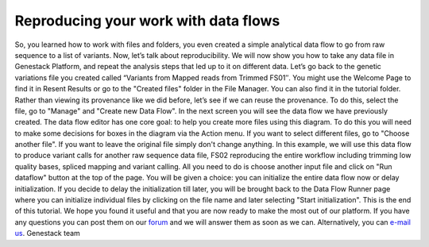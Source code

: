 Reproducing your work with data flows
-------------------------------------

So, you learned how to work with files and folders, you even created a
simple analytical data flow to go from raw sequence to a list of
variants. Now, let’s talk about reproducibility. We will now show you
how to take any data file in Genestack Platform, and repeat the analysis
steps that led up to it on different data. Let’s go back to the genetic
variations file you created called “Variants from Mapped reads from
Trimmed FS01″. You might use the Welcome Page to find it in Resent
Results or go to the "Created files" folder in the File Manager. You can
also find it in the tutorial folder. Rather than viewing its provenance
like we did before, let’s see if we can reuse the provenance. To do
this, select the file, go to "Manage" and "Create new Data Flow".
|create new data flow| In the next screen you will see the data flow we
have previously created. |run data flow| The data flow editor has one
core goal: to help you create more files using this diagram. To do this
you will need to make some decisions for boxes in the diagram via
the Action menu. If you want to select different files, go to "Choose
another file". If you want to leave the original file simply don't
change anything. |choose another file| In this example, we will use this
data flow to produce variant calls for another raw sequence data file,
FS02 reproducing the entire workflow including trimming low quality
bases, spliced mapping and variant calling. All you need to do is choose
another input file and click on "Run dataflow" button at the top of the
page. You will be given a choice: you can initialize the entire data
flow now or delay initialization. |delay initialization until later| If
you decide to delay the initialization till later, you will be brought
back to the Data Flow Runner page where you can initialize individual
files by clicking on the file name and later selecting "Start
initialization". |Zrzut ekranu 2015-11-03 o 13.16.22| This is the end of
this tutorial. We hope you found it useful and that you are now ready to
make the most out of our platform. If you have any questions you can
post them on our `forum <http://forum.genestack.org/>`__ and we will
answer them as soon as we can. Alternatively, you can `e-mail
us <mailto:info@genestack.com>`__. Genestack team  

.. |create new data flow| image:: https://genestack.com/wp-content/uploads/2015/12/create-new-data-flow1.png
.. |run data flow| image:: https://genestack.com/wp-content/uploads/2015/12/run-data-flow.png
.. |choose another file| image:: https://genestack.com/wp-content/uploads/2015/12/choose-another-file.png
.. |delay initialization until later| image:: https://genestack.com/wp-content/uploads/2015/12/delay-initialization-until-later1.png
.. |Zrzut ekranu 2015-11-03 o 13.16.22| image:: https://genestack.com/wp-content/uploads/2014/09/Zrzut-ekranu-2015-11-03-o-13.16.22.png
